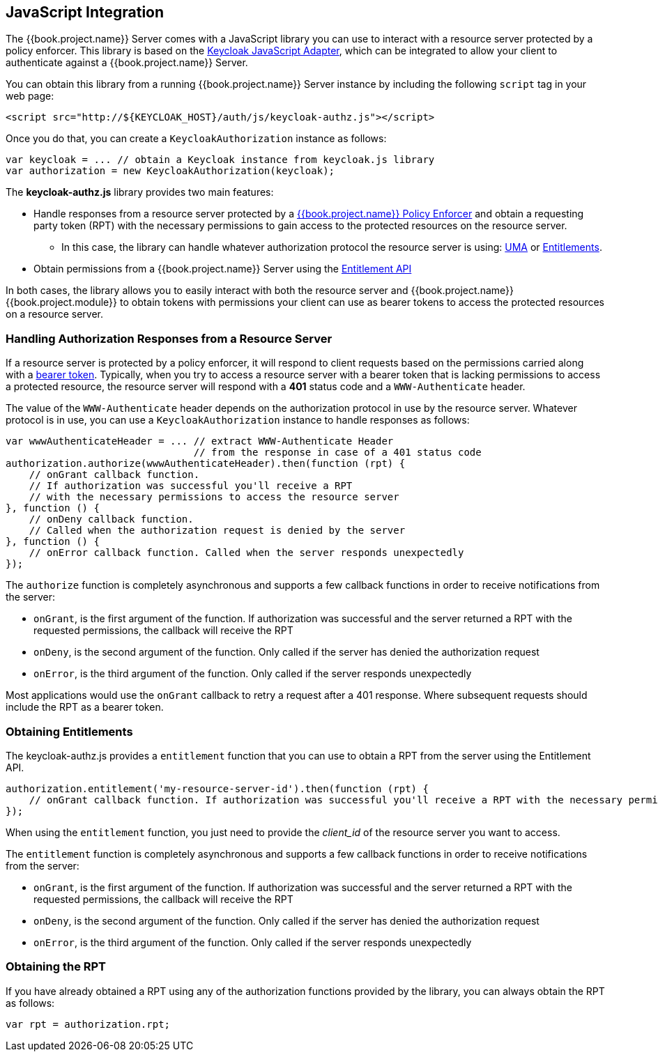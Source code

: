 == JavaScript Integration

The {{book.project.name}} Server comes with a JavaScript library you can use to interact with a resource server protected by a policy enforcer. This library is based on the https://keycloak.gitbooks.io/securing-client-applications-guide/content/topics/oidc/javascript-adapter.html[Keycloak JavaScript Adapter], which can be integrated to allow your client to authenticate against a {{book.project.name}} Server.

You can obtain this library from a running {{book.project.name}} Server instance by including the following `script` tag in your web page:

```html
<script src="http://${KEYCLOAK_HOST}/auth/js/keycloak-authz.js"></script>
```
Once you do that, you can create a `KeycloakAuthorization` instance as follows:

```javascript
var keycloak = ... // obtain a Keycloak instance from keycloak.js library
var authorization = new KeycloakAuthorization(keycloak);
```
The *keycloak-authz.js* library provides two main features:

* Handle responses from a resource server protected by a link:overview.html[{{book.project.name}} Policy Enforcer] and obtain a requesting party token (RPT) with the necessary permissions to gain access to
the protected resources on the resource server. 

** In this case, the library can handle whatever authorization protocol the resource server is using: link:../service/authorization/authorization-api.html[UMA] or link:../service/entitlement/entitlement-api.html[Entitlements].

* Obtain permissions from a {{book.project.name}} Server using the link:../service/entitlement/entitlement-api.html[Entitlement API]

In both cases, the library allows you to easily interact with both the resource server and {{book.project.name}} {{book.project.module}} to obtain tokens with permissions  your client can use as bearer tokens to access the protected resources on a resource server.

=== Handling Authorization Responses from a Resource Server

If a resource server is protected by a policy enforcer, it will respond to client requests based on the permissions carried along with a link:keycloak-enforcement-bearer.html[bearer token].
Typically, when you try to access a resource server with a bearer token that is lacking permissions to access a protected resource, the resource server
will respond with a *401* status code and a `WWW-Authenticate` header.

The value of the `WWW-Authenticate` header depends on the authorization protocol in use by the resource server. Whatever protocol is in use, you can use a `KeycloakAuthorization` instance to
handle responses as follows:

```javascript
var wwwAuthenticateHeader = ... // extract WWW-Authenticate Header 
                                // from the response in case of a 401 status code
authorization.authorize(wwwAuthenticateHeader).then(function (rpt) {
    // onGrant callback function. 
    // If authorization was successful you'll receive a RPT
    // with the necessary permissions to access the resource server
}, function () {
    // onDeny callback function. 
    // Called when the authorization request is denied by the server
}, function () {
    // onError callback function. Called when the server responds unexpectedly
});
```

The `authorize` function is completely asynchronous and supports a few callback functions in order to receive notifications from the server:

* `onGrant`, is the first argument of the function. If authorization was successful and the server returned a RPT with the requested permissions, the callback will receive the RPT
* `onDeny`, is the second argument of the function. Only called if the server has denied the authorization request
* `onError`, is the third argument of the function. Only called if the server responds unexpectedly

Most applications would use the `onGrant` callback to retry a request after a 401 response. Where subsequent requests should include the RPT as a bearer token.

=== Obtaining Entitlements

The keycloak-authz.js provides a `entitlement` function that you can use to obtain a RPT from the server using the Entitlement API.

```json
authorization.entitlement('my-resource-server-id').then(function (rpt) {
    // onGrant callback function. If authorization was successful you'll receive a RPT with the necessary permissions to access the resource server
});
```
When using the `entitlement` function, you just need to provide the _client_id_ of the resource server you want to access.

The `entitlement` function is completely asynchronous and supports a few callback functions in order to receive notifications from the server:

* `onGrant`, is the first argument of the function. If authorization was successful and the server returned a RPT with the requested permissions, the callback will receive the RPT
* `onDeny`, is the second argument of the function. Only called if the server has denied the authorization request
* `onError`, is the third argument of the function. Only called if the server responds unexpectedly

=== Obtaining the RPT

If you have already obtained a RPT using any of the authorization functions provided by the library, you can always obtain the RPT as follows:

```javascript
var rpt = authorization.rpt;
```
